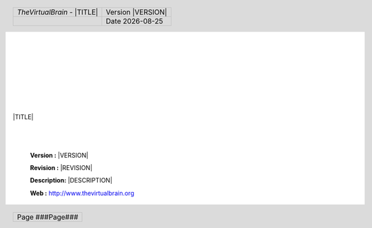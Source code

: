 .. |TVB| replace:: *TheVirtualBrain*
.. |TVB_URL| replace:: http://www.thevirtualbrain.org
.. |DATE| date::

.. header::
      
		.. class:: noborder 
      
        +-------------------------------------------+----------------------------+
        |.. class:: header-title-text               |.. class:: header-info-text |
        |                                           |                            |
        ||TVB| - |TITLE|                            |Version |VERSION|           |
        +-------------------------------------------+----------------------------+
        |                                           |.. class:: header-info-text |
        |                                           |                            |
        |                                           |Date |DATE|                 |
        +-------------------------------------------+----------------------------+

.. footer::

		.. class:: noborder 
		
        +-------------------------------+
        |.. class:: footer-info-text    |
        |                               | 
        |Page ###Page###                |        
        +-------------------------------+
        
|
|
|
|
|
|

.. image:: styles/TVB_logo.png
   :width: 90%
   :align: center
   
|
|

.. class:: main-title
   
   |TITLE|


|
|

	**Version    :**  |VERSION|

	**Revision   :**  |REVISION|

	**Description:**  |DESCRIPTION|

	**Web        :**  |TVB_URL|

.. raw:: pdf

    PageBreak

.. contents:: Table of Contents
   :depth: 3

.. raw:: pdf

    PageBreak
    
